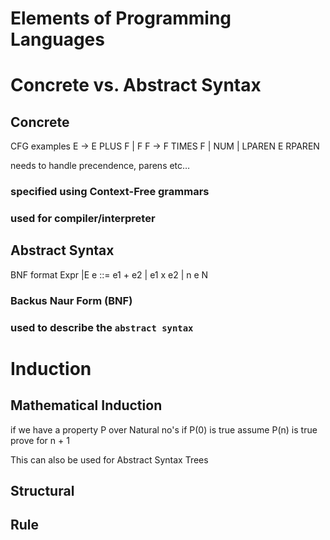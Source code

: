 * Elements of Programming Languages

* Concrete vs. Abstract Syntax
** Concrete
CFG examples
E -> E PLUS F | F
F -> F TIMES F | NUM | LPAREN E RPAREN

needs to handle precendence, parens etc...
*** specified using Context-Free grammars
*** used for compiler/interpreter
** Abstract Syntax
BNF format
Expr |E e ::= e1 + e2 | e1 x e2 | n e N
*** Backus Naur Form (BNF)
*** used to describe the ~abstract syntax~

* Induction
** Mathematical Induction
if we have a property P over Natural no's
if P(0) is true
assume P(n) is true
prove for n + 1

This can also be used for Abstract Syntax Trees
** Structural
** Rule
